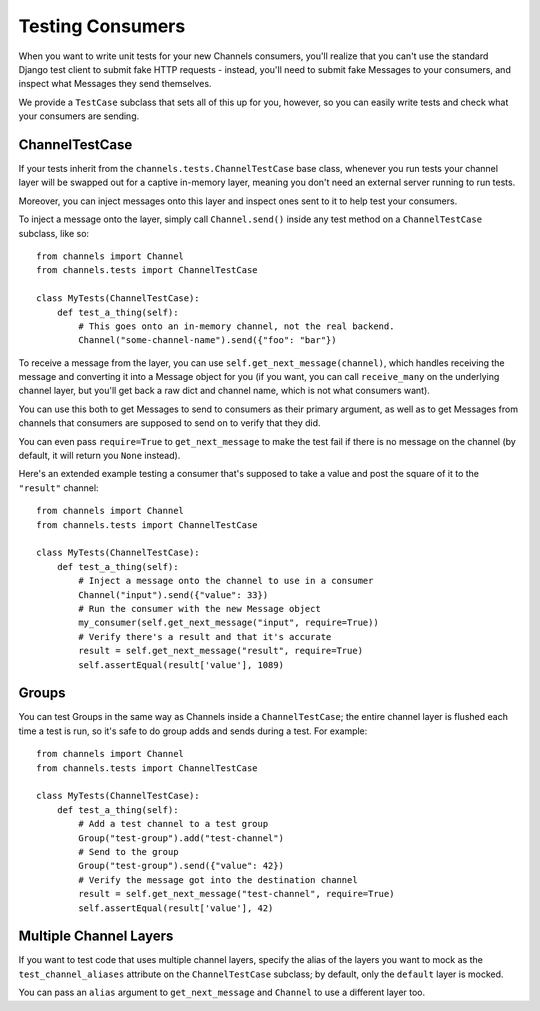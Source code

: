 Testing Consumers
=================

When you want to write unit tests for your new Channels consumers, you'll
realize that you can't use the standard Django test client to submit fake HTTP
requests - instead, you'll need to submit fake Messages to your consumers,
and inspect what Messages they send themselves.

We provide a ``TestCase`` subclass that sets all of this up for you,
however, so you can easily write tests and check what your consumers are sending.


ChannelTestCase
---------------

If your tests inherit from the ``channels.tests.ChannelTestCase`` base class,
whenever you run tests your channel layer will be swapped out for a captive
in-memory layer, meaning you don't need an external server running to run tests.

Moreover, you can inject messages onto this layer and inspect ones sent to it
to help test your consumers.

To inject a message onto the layer, simply call ``Channel.send()`` inside
any test method on a ``ChannelTestCase`` subclass, like so::

    from channels import Channel
    from channels.tests import ChannelTestCase

    class MyTests(ChannelTestCase):
        def test_a_thing(self):
            # This goes onto an in-memory channel, not the real backend.
            Channel("some-channel-name").send({"foo": "bar"})

To receive a message from the layer, you can use ``self.get_next_message(channel)``,
which handles receiving the message and converting it into a Message object for
you (if you want, you can call ``receive_many`` on the underlying channel layer,
but you'll get back a raw dict and channel name, which is not what consumers want).

You can use this both to get Messages to send to consumers as their primary
argument, as well as to get Messages from channels that consumers are supposed
to send on to verify that they did.

You can even pass ``require=True`` to ``get_next_message`` to make the test
fail if there is no message on the channel (by default, it will return you
``None`` instead).

Here's an extended example testing a consumer that's supposed to take a value
and post the square of it to the ``"result"`` channel::


    from channels import Channel
    from channels.tests import ChannelTestCase

    class MyTests(ChannelTestCase):
        def test_a_thing(self):
            # Inject a message onto the channel to use in a consumer
            Channel("input").send({"value": 33})
            # Run the consumer with the new Message object
            my_consumer(self.get_next_message("input", require=True))
            # Verify there's a result and that it's accurate
            result = self.get_next_message("result", require=True)
            self.assertEqual(result['value'], 1089)


Groups
------

You can test Groups in the same way as Channels inside a ``ChannelTestCase``;
the entire channel layer is flushed each time a test is run, so it's safe to
do group adds and sends during a test. For example::

    from channels import Channel
    from channels.tests import ChannelTestCase

    class MyTests(ChannelTestCase):
        def test_a_thing(self):
            # Add a test channel to a test group
            Group("test-group").add("test-channel")
            # Send to the group
            Group("test-group").send({"value": 42})
            # Verify the message got into the destination channel
            result = self.get_next_message("test-channel", require=True)
            self.assertEqual(result['value'], 42)


Multiple Channel Layers
-----------------------

If you want to test code that uses multiple channel layers, specify the alias
of the layers you want to mock as the ``test_channel_aliases`` attribute on
the ``ChannelTestCase`` subclass; by default, only the ``default`` layer is
mocked.

You can pass an ``alias`` argument to ``get_next_message`` and ``Channel``
to use a different layer too.
